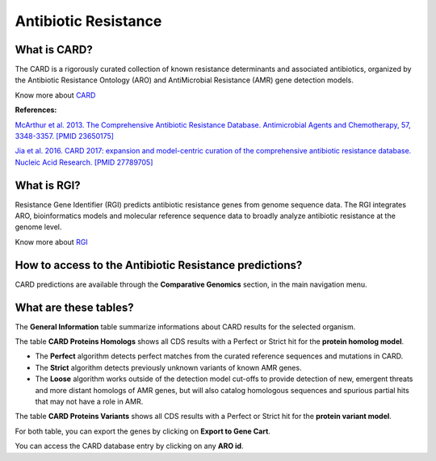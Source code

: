 ######################
Antibiotic Resistance
######################

What is CARD?
-------------------------------------------------------

The CARD is a rigorously curated collection of known resistance determinants and associated antibiotics, organized by the Antibiotic Resistance Ontology (ARO) and AntiMicrobial Resistance (AMR) gene detection models.

Know  more about `CARD <https://card.mcmaster.ca/home>`_


**References:** 

`McArthur et al. 2013. The Comprehensive Antibiotic Resistance Database. Antimicrobial Agents and Chemotherapy, 57, 3348-3357. [PMID 23650175] <http://www.ncbi.nlm.nih.gov/pubmed/23650175>`_


`Jia et al. 2016. CARD 2017: expansion and model-centric curation of the comprehensive antibiotic resistance database. Nucleic Acid Research. [PMID 27789705] <http://www.ncbi.nlm.nih.gov/pubmed/27789705>`_


What is RGI?
-------------------------------------------------------

Resistance Gene Identifier (RGI) predicts antibiotic resistance genes from genome sequence data. The RGI integrates ARO, bioinformatics models and molecular reference sequence data to broadly analyze antibiotic resistance at the genome level.

Know  more about `RGI <https://card.mcmaster.ca/analyze/rgi>`_


How to access to the Antibiotic Resistance predictions?
----------------------------------------------------------

CARD predictions are available through the **Comparative Genomics** section, in the main navigation menu.

What are these tables?
--------------------------------------------------------

The **General Information** table summarize informations about CARD results for the selected organism.

The table **CARD Proteins Homologs** shows all CDS results with a Perfect or Strict hit for the **protein homolog model**.

- The **Perfect** algorithm detects perfect matches from the curated reference sequences and mutations in CARD.
- The **Strict** algorithm detects previously unknown variants of known AMR genes.
- The **Loose** algorithm works outside of the detection model cut-offs to provide detection of new, emergent threats and more distant homologs of AMR genes, but will also catalog homologous sequences and spurious partial hits that may not have a role in AMR.

.. image:: img/CARD_Homologs.PNG 

The table **CARD Proteins Variants** shows all CDS results with a Perfect or Strict hit for the **protein variant model**.

.. image:: img/CARD_Variants.PNG

For both table, you can export the genes by clicking on **Export to Gene Cart**.

You can access the CARD database entry by clicking on any **ARO id**.
